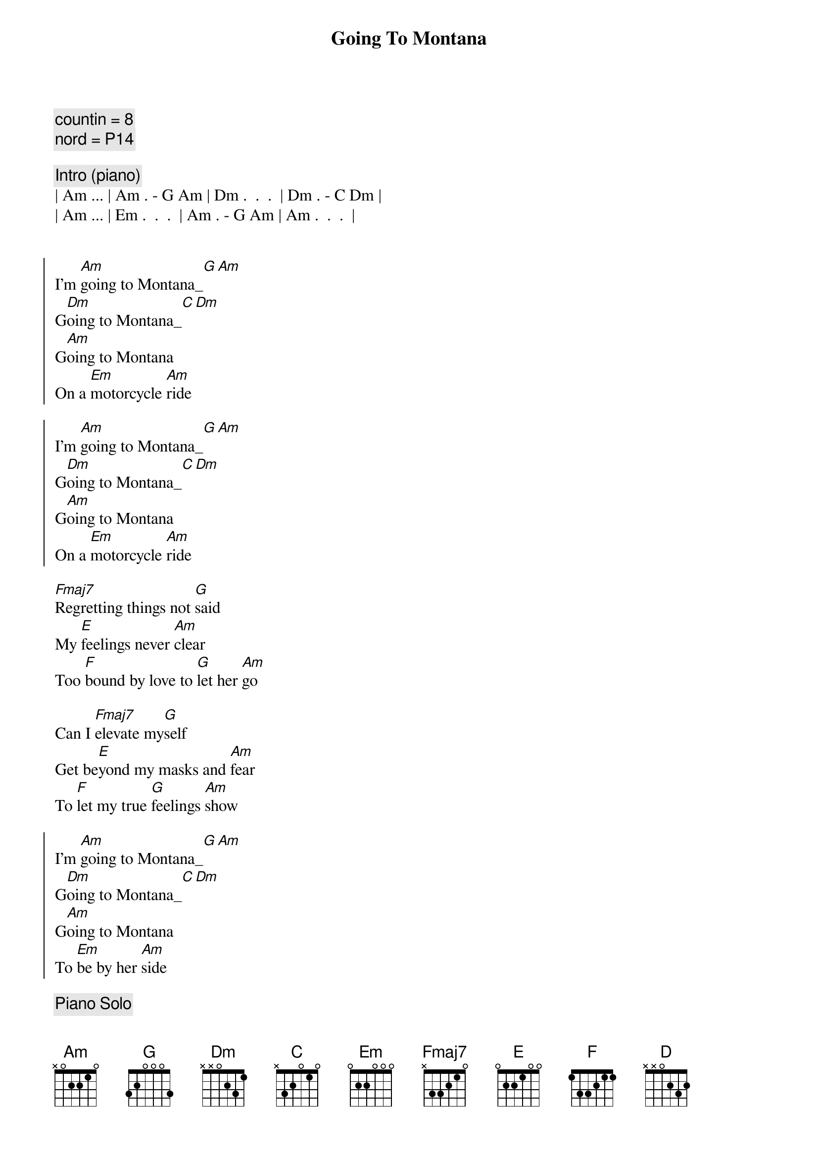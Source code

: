 {title: Going To Montana}
{artist: Michael Sadri, Scott Davidson}
{key: Am}
{tempo: 136}
{duration: 3:30}

{comment: countin = 8}
{comment: nord = P14}

{c:Intro (piano)}
| Am ... | Am . - G Am | Dm .  .  .  | Dm . - C Dm |
| Am ... | Em .  .  .  | Am . - G Am | Am .  .  .  |


{start_of_chorus}
I'm [Am]going to Montana_[G][Am]
G[Dm]oing to Montana_[C][Dm]
G[Am]oing to Montana
On a [Em]motorcycle [Am]ride

I'm [Am]going to Montana_[G][Am]
G[Dm]oing to Montana_[C][Dm]
G[Am]oing to Montana
On a [Em]motorcycle [Am]ride
{end_of_chorus}

{start_of_verse}
[Fmaj7]Regretting things not [G]said 
My [E]feelings never [Am]clear
Too [F]bound by love to [G]let her [Am]go

Can I [Fmaj7]elevate my[G]self 
Get be[E]yond my masks and [Am]fear
To [F]let my true [G]feelings [Am]show
{end_of_verse}

{start_of_chorus}
I'm [Am]going to Montana_[G][Am]
G[Dm]oing to Montana_[C][Dm]
G[Am]oing to Montana
To [Em]be by her [Am]side
{end_of_chorus}

{c:Piano Solo}
| Am ... | Am ... | Dm ... | Dm ... |
| Am ... | Em ... | Am ... | Am ... |

{c: Bridge}
She's my [C]ship for eve[D]ry shore
She's my [F]dance for eve[E]ry floor
She's my [C]swim for eve[D]ry stream
She's my [F]day for eve[E]ry dream

{start_of_chorus}
Getting [Am]close to Montana_[G][Am]
C[Dm]lose to Montana_[C][Dm]
C[Am]lose to Montana
To [Em]be by her [Am]side
{end_of_chorus}

{start_of_verse}
[Fmaj7]From this moment [G]on
[E]I'll push the past [Am]aside
[F]And never again l[G]eave [Am]you 

[Fmaj7]Starting here and [G]now
[E]I swear I'll never [Am]hide
[F]My feelings [G]for [Am]you 
{end_of_verse}

{c: Outro}
I'm [Am]holding Montana_[G][Am]
H[Dm]olding Montana_[C][Dm]
H[Am]olding Montana
Love to [Em]be by her [Am]side
H[Am]olding Montana
Love to [Em]be by her [Am]side

{c: 73 bpm / double time}

{c: Instrumental Outro}
| Am Am . G | Am . . . | F F . C | F . . . |
| Dm Dm . C | Dm . . . | E . . . | E . . . | x2


{c: Guitar Solo}
| Am Am . G | Am . . . | F F . C | F . . . |
| Dm Dm . C | Dm . . . | E . . . | E . . . | x3


{c: Coda}
| Am Am . G | Am |
